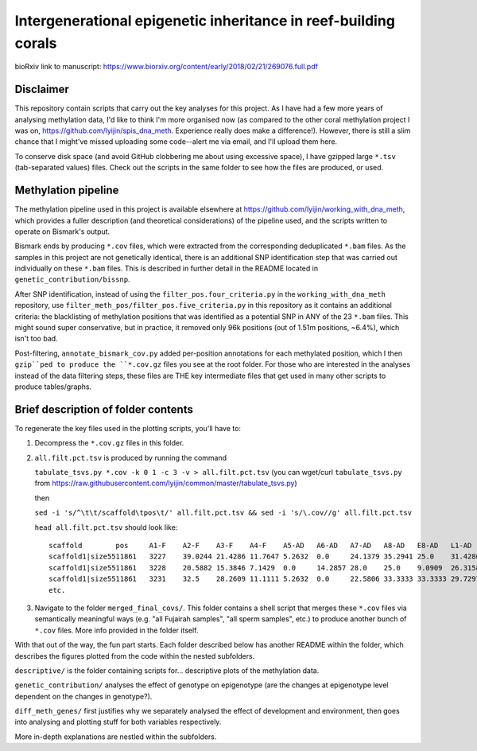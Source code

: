 ================================================================
Intergenerational epigenetic inheritance in reef-building corals
================================================================

bioRxiv link to manuscript: https://www.biorxiv.org/content/early/2018/02/21/269076.full.pdf

Disclaimer
----------
This repository contain scripts that carry out the key analyses for this project. As I have had a few more years of analysing methylation data, I'd like to think I'm more organised now (as compared to the other coral methylation project I was on, https://github.com/lyijin/spis_dna_meth. Experience really does make a difference!). However, there is still a slim chance that I might've missed uploading some code--alert me via email, and I'll upload them here.

To conserve disk space (and avoid GitHub clobbering me about using excessive space), I have gzipped large ``*.tsv`` (tab-separated values) files. Check out the scripts in the same folder to see how the files are produced, or used.

Methylation pipeline
--------------------
The methylation pipeline used in this project is available elsewhere at https://github.com/lyijin/working_with_dna_meth, which provides a fuller description (and theoretical considerations) of the pipeline used, and the scripts written to operate on Bismark's output.

Bismark ends by producing ``*.cov`` files, which were extracted from the corresponding deduplicated ``*.bam`` files. As the samples in this project are not genetically identical, there is an additional SNP identification step that was carried out individually on these ``*.bam`` files. This is described in further detail in the README located in ``genetic_contribution/bissnp``.

After SNP identification, instead of using the ``filter_pos.four_criteria.py`` in the ``working_with_dna_meth`` repository, use ``filter_meth_pos/filter_pos.five_criteria.py`` in this repository as it contains an additional criteria: the blacklisting of methylation positions that was identified as a potential SNP in ANY of the 23 ``*.bam`` files. This might sound super conservative, but in practice, it removed only 96k positions (out of 1.51m positions, ~6.4%), which isn't too bad.

Post-filtering, ``annotate_bismark_cov.py`` added per-position annotations for each methylated position, which I then ``gzip``ped to produce the ``*.cov.gz`` files you see at the root folder. For those who are interested in the analyses instead of the data filtering steps, these files are THE key intermediate files that get used in many other scripts to produce tables/graphs.

Brief description of folder contents
------------------------------------
To regenerate the key files used in the plotting scripts, you'll have to:

1. Decompress the ``*.cov.gz`` files in this folder.

2. ``all.filt.pct.tsv`` is produced by running the command 
   
   ``tabulate_tsvs.py *.cov -k 0 1 -c 3 -v > all.filt.pct.tsv``
   (you can wget/curl ``tabulate_tsvs.py`` from https://raw.githubusercontent.com/lyijin/common/master/tabulate_tsvs.py)
   
   then
   
   ``sed -i 's/^\t\t/scaffold\tpos\t/' all.filt.pct.tsv && sed -i 's/\.cov//g' all.filt.pct.tsv``
   
   ``head all.filt.pct.tsv`` should look like::

     scaffold        pos     A1-F    A2-F    A3-F    A4-F    A5-AD   A6-AD   A7-AD   A8-AD   E8-AD   L1-AD   L2-AD   L3-AD   L4-AD   L5-AD   L6-AD   S1-F    S2-F    S3-F    S4-F    S5-AD   S6-AD   S7-AD   S8-AD
     scaffold1|size5511861   3227    39.0244 21.4286 11.7647 5.2632  0.0     24.1379 35.2941 25.0    31.4286 20.0    16.2162 15.3846 20.5128 15.2174 32.0    52.6316 29.0323 13.7255 18.75   16.6667 28.5714 25.641  24.4444
     scaffold1|size5511861   3228    20.5882 15.3846 7.1429  0.0     14.2857 28.0    25.0    9.0909  26.3158 24.0    31.4286 18.1818 31.4815 23.3333 18.1818 37.7778 16.6667 10.4167 38.4615 3.8462  28.5714 15.1515 21.6216
     scaffold1|size5511861   3231    32.5    28.2609 11.1111 5.2632  0.0     22.5806 33.3333 33.3333 29.7297 25.0    24.3243 14.6341 20.0    16.6667 28.0    51.2821 31.4286 10.0    18.75   19.2308 35.1351 28.5714 22.2222
     etc.

3. Navigate to the folder ``merged_final_covs/``. This folder contains a shell script that merges these ``*.cov`` files via semantically meaningful ways (e.g. "all Fujairah samples", "all sperm samples", etc.) to produce another bunch of ``*.cov`` files. More info provided in the folder itself.

With that out of the way, the fun part starts. Each folder described below has another README within the folder, which describes the figures plotted from the code within the nested subfolders.

``descriptive/`` is the folder containing scripts for... descriptive plots of the methylation data.

``genetic_contribution/`` analyses the effect of genotype on epigenotype (are the changes at epigenotype level dependent on the changes in genotype?).

``diff_meth_genes/`` first justifies why we separately analysed the effect of development and environment, then goes into analysing and plotting stuff for both variables respectively.

More in-depth explanations are nestled within the subfolders.
